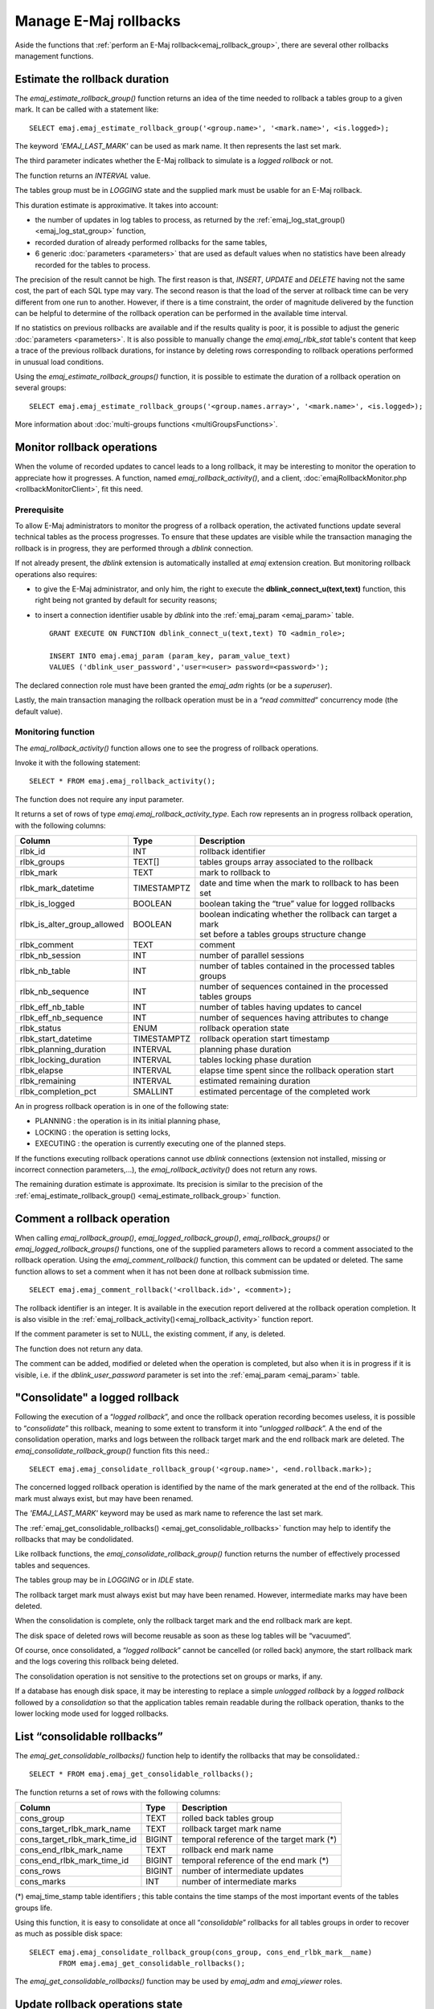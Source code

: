 Manage E-Maj rollbacks
======================

Aside the functions that :ref:`perform an E-Maj rollback<emaj_rollback_group>`, there are several other rollbacks management functions.

.. _emaj_estimate_rollback_group:

Estimate the rollback duration
------------------------------

The *emaj_estimate_rollback_group()* function returns an idea of the time needed to rollback a tables group to a given mark. It can be called with a statement like::

   SELECT emaj.emaj_estimate_rollback_group('<group.name>', '<mark.name>', <is.logged>);

The keyword *'EMAJ_LAST_MARK'* can be used as mark name. It then represents the last set mark.

The third parameter indicates whether the E-Maj rollback to simulate is a *logged rollback* or not.

The function returns an *INTERVAL* value.

The tables group must be in *LOGGING* state and the supplied mark must be usable for an E-Maj rollback.

This duration estimate is approximative. It takes into account:

* the number of updates in log tables to process, as returned by the :ref:`emaj_log_stat_group() <emaj_log_stat_group>` function,
* recorded duration of already performed rollbacks for the same tables,  
* 6 generic :doc:`parameters <parameters>` that are used as default values when no statistics have been already recorded for the tables to process.

The precision of the result cannot be high. The first reason is that, *INSERT*, *UPDATE* and *DELETE* having not the same cost, the part of each SQL type may vary. The second reason is that the load of the server at rollback time can be very different from one run to another. However, if there is a time constraint, the order of magnitude delivered by the function can be helpful to determine of the rollback operation can be performed in the available time interval.

If no statistics on previous rollbacks are available and if the results quality is poor, it is possible to adjust the generic :doc:`parameters <parameters>`. It is also possible to manually change the *emaj.emaj_rlbk_stat* table's content that keep a trace of the previous rollback durations, for instance by deleting rows corresponding to rollback operations performed in unusual load conditions.

Using the *emaj_estimate_rollback_groups()* function, it is possible to estimate the duration of a rollback operation on several groups::

   SELECT emaj.emaj_estimate_rollback_groups('<group.names.array>', '<mark.name>', <is.logged>);

More information about :doc:`multi-groups functions <multiGroupsFunctions>`.

.. _emaj_rollback_activity:

Monitor rollback operations
---------------------------

When the volume of recorded updates to cancel leads to a long rollback, it may be interesting to monitor the operation to appreciate how it progresses. A function, named *emaj_rollback_activity()*, and a client, :doc:`emajRollbackMonitor.php <rollbackMonitorClient>`, fit this need. 

.. _emaj_rollback_activity_prerequisites:

Prerequisite
^^^^^^^^^^^^

To allow E-Maj administrators to monitor the progress of a rollback operation, the activated functions update several technical tables as the process progresses. To ensure that these updates are visible while the transaction managing the rollback is in progress, they are performed through a *dblink* connection.

If not already present, the *dblink* extension is automatically installed at *emaj* extension creation. But monitoring rollback operations also requires:

* to give the E-Maj administrator, and only him, the right to execute the **dblink_connect_u(text,text)** function, this right being not granted by default for security reasons;
* to insert a connection identifier usable by *dblink* into the :ref:`emaj_param <emaj_param>` table. ::

   GRANT EXECUTE ON FUNCTION dblink_connect_u(text,text) TO <admin_role>;

   INSERT INTO emaj.emaj_param (param_key, param_value_text) 
   VALUES ('dblink_user_password','user=<user> password=<password>');

The declared connection role must have been granted the *emaj_adm* rights (or be a *superuser*).

Lastly, the main transaction managing the rollback operation must be in a “*read committed*” concurrency mode (the default value).

Monitoring function
^^^^^^^^^^^^^^^^^^^

The *emaj_rollback_activity()* function allows one to see the progress of rollback operations.

Invoke it with the following statement::

   SELECT * FROM emaj.emaj_rollback_activity();

The function does not require any input parameter.

It returns a set of rows of type *emaj.emaj_rollback_activity_type*. Each row represents an in progress rollback operation, with the following columns:

+-----------------------------+-------------+---------------------------------------------------------------+
| Column                      | Type        | Description                                                   |
+=============================+=============+===============================================================+
| rlbk_id                     | INT         | rollback identifier                                           |
+-----------------------------+-------------+---------------------------------------------------------------+
| rlbk_groups                 | TEXT[]      | tables groups array associated to the rollback                |
+-----------------------------+-------------+---------------------------------------------------------------+
| rlbk_mark                   | TEXT        | mark to rollback to                                           |
+-----------------------------+-------------+---------------------------------------------------------------+
| rlbk_mark_datetime          | TIMESTAMPTZ | date and time when the mark to rollback to has been set       |
+-----------------------------+-------------+---------------------------------------------------------------+
| rlbk_is_logged              | BOOLEAN     | boolean taking the “true” value for logged rollbacks          |
+-----------------------------+-------------+---------------------------------------------------------------+
| rlbk_is_alter_group_allowed | BOOLEAN     | | boolean indicating whether the rollback can target a mark   |
|                             |             | | set before a tables groups structure change                 |
+-----------------------------+-------------+---------------------------------------------------------------+
| rlbk_comment                | TEXT        | comment                                                       |
+-----------------------------+-------------+---------------------------------------------------------------+
| rlbk_nb_session             | INT         | number of parallel sessions                                   |
+-----------------------------+-------------+---------------------------------------------------------------+
| rlbk_nb_table               | INT         | number of tables contained in the processed tables groups     |
+-----------------------------+-------------+---------------------------------------------------------------+
| rlbk_nb_sequence            | INT         | number of sequences contained in the processed tables groups  |
+-----------------------------+-------------+---------------------------------------------------------------+
| rlbk_eff_nb_table           | INT         | number of tables having updates to cancel                     |
+-----------------------------+-------------+---------------------------------------------------------------+
| rlbk_eff_nb_sequence        | INT         | number of sequences having attributes to change               |
+-----------------------------+-------------+---------------------------------------------------------------+
| rlbk_status                 | ENUM        | rollback operation state                                      |
+-----------------------------+-------------+---------------------------------------------------------------+
| rlbk_start_datetime         | TIMESTAMPTZ | rollback operation start timestamp                            |
+-----------------------------+-------------+---------------------------------------------------------------+
| rlbk_planning_duration      | INTERVAL    | planning phase duration                                       |
+-----------------------------+-------------+---------------------------------------------------------------+
| rlbk_locking_duration       | INTERVAL    | tables locking phase duration                                 |
+-----------------------------+-------------+---------------------------------------------------------------+
| rlbk_elapse                 | INTERVAL    | elapse time spent since the rollback operation start          |
+-----------------------------+-------------+---------------------------------------------------------------+
| rlbk_remaining              | INTERVAL    | estimated remaining duration                                  |
+-----------------------------+-------------+---------------------------------------------------------------+
| rlbk_completion_pct         | SMALLINT    | estimated percentage of the completed work                    |
+-----------------------------+-------------+---------------------------------------------------------------+

An in progress rollback operation is in one of the following state:

* PLANNING : the operation is in its initial planning phase,
* LOCKING : the operation is setting locks,
* EXECUTING : the operation is currently executing one of the planned steps.

If the functions executing rollback operations cannot use *dblink* connections (extension not installed, missing or incorrect connection parameters,...), the *emaj_rollback_activity()* does not return any rows.

The remaining duration estimate is approximate. Its precision is similar to the precision of the :ref:`emaj_estimate_rollback_group() <emaj_estimate_rollback_group>` function.

.. _emaj_comment_rollback:

Comment a rollback operation
----------------------------

When calling *emaj_rollback_group()*, *emaj_logged_rollback_group()*, *emaj_rollback_groups()* or *emaj_logged_rollback_groups()* functions, one of the supplied parameters allows to record a comment associated to the rollback operation. Using the *emaj_comment_rollback()* function, this comment can be updated or deleted. The same function allows to set a comment when it has not been done at rollback submission time. ::

   SELECT emaj.emaj_comment_rollback('<rollback.id>', <comment>);

The rollback identifier is an integer. It is available in the execution report delivered at the rollback operation completion. It is also visible in the :ref:`emaj_rollback_activity()<emaj_rollback_activity>` function report.

If the comment parameter is set to NULL, the existing comment, if any, is deleted.

The function does not return any data.

The comment can be added, modified or deleted when the operation is completed, but also when it is in progress if it is visible, i.e. if the *dblink_user_password* parameter is set into the :ref:`emaj_param <emaj_param>` table.

.. _emaj_consolidate_rollback_group:

"Consolidate" a logged rollback
-------------------------------

Following the execution of a “*logged rollback*”, and once the rollback operation recording becomes useless, it is possible to “*consolidate*” this rollback, meaning to some extent to transform it into “*unlogged rollback*”. A the end of the consolidation operation, marks and logs between the rollback target mark and the end rollback mark are deleted. The *emaj_consolidate_rollback_group()* function fits this need.::

   SELECT emaj.emaj_consolidate_rollback_group('<group.name>', <end.rollback.mark>);

The concerned logged rollback operation is identified by the name of the mark generated at the end of the rollback. This mark must always exist, but may have been renamed.

The *'EMAJ_LAST_MARK'* keyword may be used as mark name to reference the last set mark.

The :ref:`emaj_get_consolidable_rollbacks() <emaj_get_consolidable_rollbacks>` function may help to identify the rollbacks that may be condolidated.

Like rollback functions, the *emaj_consolidate_rollback_group()* function returns the number of effectively processed tables and sequences.

The tables group may be in *LOGGING* or in *IDLE* state.

The rollback target mark must always exist but may have been renamed. However, intermediate marks may have been deleted.

When the consolidation is complete, only the rollback target mark and the end rollback mark are kept.

The disk space of deleted rows will become reusable as soon as these log tables will be “vacuumed”.

Of course, once consolidated, a “*logged rollback*” cannot be cancelled (or rolled back) anymore, the start rollback mark and the logs covering this rollback being deleted.

The consolidation operation is not sensitive to the protections set on groups or marks, if any.

If a database has enough disk space, it may be interesting to replace a simple *unlogged rollback* by a *logged rollback* followed by a *consolidation* so that the application tables remain readable during the rollback operation, thanks to the lower locking mode used for logged rollbacks.

.. _emaj_get_consolidable_rollbacks:

List “consolidable rollbacks”
-----------------------------

The *emaj_get_consolidable_rollbacks()* function help to identify the rollbacks that may be consolidated.::

   SELECT * FROM emaj.emaj_get_consolidable_rollbacks();

The function returns a set of rows with the following columns:

+-------------------------------+-------------+-------------------------------------------+
| Column                        | Type        | Description                               |
+===============================+=============+===========================================+
| cons_group                    | TEXT        | rolled back tables group                  |
+-------------------------------+-------------+-------------------------------------------+
| cons_target_rlbk_mark_name    | TEXT        | rollback target mark name                 |
+-------------------------------+-------------+-------------------------------------------+
| cons_target_rlbk_mark_time_id | BIGINT      | temporal reference of the target mark (*) |
+-------------------------------+-------------+-------------------------------------------+
| cons_end_rlbk_mark_name       | TEXT        | rollback end mark name                    |
+-------------------------------+-------------+-------------------------------------------+
| cons_end_rlbk_mark_time_id    | BIGINT      | temporal reference of the end mark (*)    |
+-------------------------------+-------------+-------------------------------------------+
| cons_rows                     | BIGINT      | number of intermediate updates            |
+-------------------------------+-------------+-------------------------------------------+
| cons_marks                    | INT         | number of intermediate marks              |
+-------------------------------+-------------+-------------------------------------------+

(*) emaj_time_stamp table identifiers ; this table contains the time stamps of the most important events of the tables groups life.

Using this function, it is easy to consolidate at once all “*consolidable*” rollbacks for all tables groups in order to recover as much as possible disk space::

   SELECT emaj.emaj_consolidate_rollback_group(cons_group, cons_end_rlbk_mark__name)
          FROM emaj.emaj_get_consolidable_rollbacks();

The *emaj_get_consolidable_rollbacks()* function may be used by *emaj_adm* and *emaj_viewer* roles.


.. _emaj_cleanup_rollback_state:

Update rollback operations state
--------------------------------

The *emaj_rlbk* technical table and its derived tables contain the history of E-Maj rollback operations.

When rollback functions cannot use *dblink* connections, all updates of these technical tables are all performed inside a single transaction. Therefore:

* any rollback operation that has not been completed is invisible in these technical tables,
* any rollback operation that has been validated is visible in these technical tables with a “*COMMITTED*” state.

When rollback functions can use *dblink* connections, all updates of *emaj_rlbk* and its related tables are performed in autonomous transactions. In this working mode, rollback functions leave the operation in a “*COMPLETED*” state when finished. A dedicated internal function is in charge of transforming the “*COMPLETED*” operations either into a “*COMMITTED*” state or into an “*ABORTED*” state, depending on how the main rollback transaction has ended. This function is automatically called when a new mark is set and when the rollback monitoring function is used.

If the E-Maj administrator wishes to check the status of recently executed rollback operations, he can use the *emaj_cleanup_rollback_state()* function at any time::

   SELECT emaj.emaj_cleanup_rollback_state();

The function returns the number of modified rollback operations.
